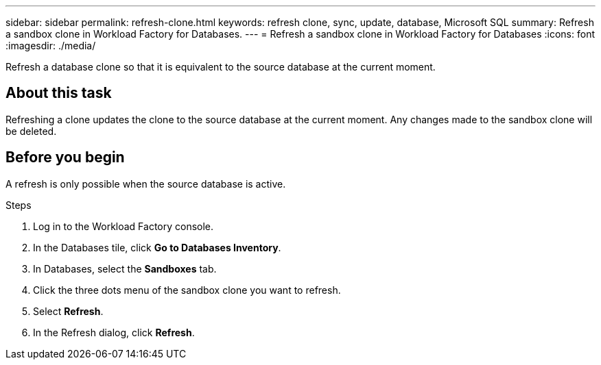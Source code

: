 ---
sidebar: sidebar
permalink: refresh-clone.html
keywords: refresh clone, sync, update, database, Microsoft SQL
summary: Refresh a sandbox clone in Workload Factory for Databases.
---
= Refresh a sandbox clone in Workload Factory for Databases
:icons: font
:imagesdir: ./media/

[.lead]
Refresh a database clone so that it is equivalent to the source database at the current moment. 

== About this task
Refreshing a clone updates the clone to the source database at the current moment. Any changes made to the sandbox clone will be deleted. 

== Before you begin
A refresh is only possible when the source database is active. 

.Steps
. Log in to the Workload Factory console. 
. In the Databases tile, click *Go to Databases Inventory*. 
. In Databases, select the *Sandboxes* tab.
. Click the three dots menu of the sandbox clone you want to refresh.
. Select *Refresh*. 
. In the Refresh dialog, click *Refresh*. 
